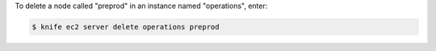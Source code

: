 .. This is an included how-to. 


To delete a node called "preprod" in an instance named "operations", enter:

.. code-block:: bash

   $ knife ec2 server delete operations preprod